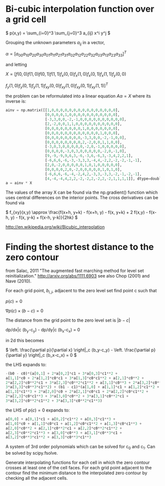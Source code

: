 #+TITLE:
#+DATE:
#+OPTIONS: toc:nil timestamp:nil
* Bi-cubic interpolation function over a grid cell

\(
p(x,y) = \sum_{i=0}^3 \sum_{j=0}^3 a_{ij} x^i y^j
\)

Grouping the unknown parameters $a_{ij}$ in a vector,

\(
\alpha=\left[
a_{00} a_{10} a_{20} a_{30} a_{01} a_{11} a_{21} a_{31} a_{02} a_{12}
a_{22} a_{32} a_{03} a_{13} a_{23} a_{33}
\right]^T
\)

and letting

\(
X=[f(0,0) f(1,0) f(0,1) f(1,1) f_x(0,0) f_x(1,0) f_x(0,1) f_x(1,1) f_y(0,0)
\)

\(
f_y(1,0) f_y(0,1) f_y(1,1) f_{xy}(0,0) f_{xy}(1,0) f_{xy}(0,1) f_{xy}(1,1)
]^T
\)

the problem can be reformulated into a linear equation $A\alpha=X$
where its inverse is:

#+begin_src python
ainv = np.matrix([[1,0,0,0,0,0,0,0,0,0,0,0,0,0,0,0],
                  [0,0,0,0,1,0,0,0,0,0,0,0,0,0,0,0],
                  [-3,3,0,0,-2,-1,0,0,0,0,0,0,0,0,0,0],
                  [2,-2,0,0,1,1,0,0,0,0,0,0,0,0,0,0],
                  [0,0,0,0,0,0,0,0,1,0,0,0,0,0,0,0],
                  [0,0,0,0,0,0,0,0,0,0,0,0,1,0,0,0],
                  [0,0,0,0,0,0,0,0,-3,3,0,0,-2,-1,0,0],
                  [0,0,0,0,0,0,0,0,2,-2,0,0,1,1,0,0],
                  [-3,0,3,0,0,0,0,0,-2,0,-1,0,0,0,0,0],
                  [0,0,0,0,-3,0,3,0,0,0,0,0,-2,0,-1,0],
                  [9,-9,-9,9,6,3,-6,-3,6,-6,3,-3,4,2,2,1],
                  [-6,6,6,-6,-3,-3,3,3,-4,4,-2,2,-2,-2,-1,-1],
                  [2,0,-2,0,0,0,0,0,1,0,1,0,0,0,0,0],
                  [0,0,0,0,2,0,-2,0,0,0,0,0,1,0,1,0],
                  [-6,6,6,-6,-4,-2,4,2,-3,3,-3,3,-2,-1,-2,-1],
                  [4,-4,-4,4,2,2,-2,-2,2,-2,2,-2,1,1,1,1]], dtype=double)
a = ainv * X
#+end_src

The values of the array X can be found via the np.gradient() function
which uses central differences on the interior points. The cross
derivatives can be found via

\(
f_{xy}(x,y) \approx \frac{f(x+h, y+k) - f(x+h, y) - f(x, y+k) + 2
f(x,y) - f(x-h, y) - f(x, y-k) + f(x-h, y-k)}{2hk}
\)

http://en.wikipedia.org/wiki/Bicubic_interpolation


* Finding the shortest distance to the zero contour

from Salac, 2011 "The augmented fast marching method for level set
reinitialization." http://arxiv.org/abs/1111.6903 see also Chop (2001)
and Nave (2010).

For each grid point, $b_{i,j}$, adjacent to the zero level set find
point c such that

\(
p(c) = 0
\)

\(
\nabla p(c) \times (b - c) = 0
\)

The distance from the grid point to the zero level set is
$|b-c|$

dp/dx|c (b_y-c_y) - dp/dy|c  (b_x-c_x) = 0

in 2d this becomes

\(
\left. \frac{\partial p}{\partial x} \right|_c (b_y-c_y) -
\left. \frac{\partial p}{\partial y} \right|_c (b_x-c_x) = 0
\)

the LHS expands to:

#+begin_src python
-(b0 - c0)*(a[0,1] + 2*a[0,2]*c1 + 3*a[0,3]*c1**2 +
a[1,1]*c0 + 2*a[1,2]*c0*c1 + 3*a[1,3]*c0*c1**2 + a[2,1]*c0**2 +
2*a[2,2]*c0**2*c1 + 3*a[2,3]*c0**2*c1**2 + a[3,1]*c0**3 + 2*a[3,2]*c0**3*c1 +
3*a[3,3]*c0**3*c1**2) + (b1 - c1)*(a[1,0] + a[1,1]*c1 + a[1,2]*c1**2 +
a[1,3]*c1**3 + 2*a[2,0]*c0 + 2*a[2,1]*c0*c1 + 2*a[2,2]*c0*c1**2 +
2*a[2,3]*c0*c1**3 + 3*a[3,0]*c0**2 + 3*a[3,1]*c0**2*c1 +
3*a[3,2]*c0**2*c1**2 + 3*a[3,3]*c0**2*c1**3)
#+end_src

the LHS of $p(c)=0$ expands to:
#+begin_src python
a[0,0] + a[0,1]*c1 + a[0,2]*c1**2 + a[0,3]*c1**3 +
a[1,0]*c0 + a[1,1]*c0*c1 + a[1,2]*c0*c1**2 + a[1,3]*c0*c1**3 +
a[2,0]*c0**2 + a[2,1]*c0**2*c1 + a[2,2]*c0**2*c1**2 +
a[2,3]*c0**2*c1**3 + a[3,0]*c0**3 + a[3,1]*c0**3*c1 +
a[3,2]*c0**3*c1**2 + a[3,3]*c0**3*c1**3
#+end_src

A system of 3rd order polynomials which can be solved for c_0 and c_1.
Can be solved by scipy.fsolve.

Generate interpolating functions for each cell in which the zero
contour crosses at least one of the cell faces. For each grid point
adjacent to the contour find the minimum distance to the interpolated
zero contour by checking all the adjacent cells.

